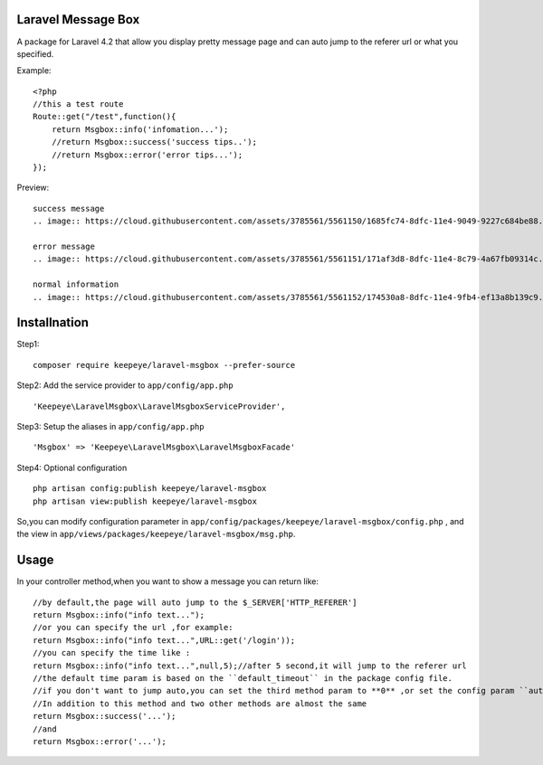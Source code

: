 =====================
Laravel Message Box
=====================
A package for Laravel 4.2 that allow you display pretty message page and can auto jump to the referer url or what you specified.

Example::

    <?php
    //this a test route
    Route::get("/test",function(){
        return Msgbox::info('infomation...');
        //return Msgbox::success('success tips..');
        //return Msgbox::error('error tips...');
    });

Preview::

    success message
    .. image:: https://cloud.githubusercontent.com/assets/3785561/5561150/1685fc74-8dfc-11e4-9049-9227c684be88.png

    error message
    .. image:: https://cloud.githubusercontent.com/assets/3785561/5561151/171af3d8-8dfc-11e4-8c79-4a67fb09314c.png

    normal information
    .. image:: https://cloud.githubusercontent.com/assets/3785561/5561152/174530a8-8dfc-11e4-9fb4-ef13a8b139c9.png

===============
Installnation
===============
Step1::

    composer require keepeye/laravel-msgbox --prefer-source

Step2: Add the service provider to ``app/config/app.php`` ::

    'Keepeye\LaravelMsgbox\LaravelMsgboxServiceProvider',

Step3: Setup the aliases in ``app/config/app.php`` ::

    'Msgbox' => 'Keepeye\LaravelMsgbox\LaravelMsgboxFacade'

Step4: Optional configuration ::

    php artisan config:publish keepeye/laravel-msgbox
    php artisan view:publish keepeye/laravel-msgbox

So,you can modify configuration parameter in ``app/config/packages/keepeye/laravel-msgbox/config.php`` ,
and the view in ``app/views/packages/keepeye/laravel-msgbox/msg.php``.





================
Usage
================
In your controller method,when you want to show a message you can return like::

    //by default,the page will auto jump to the $_SERVER['HTTP_REFERER']
    return Msgbox::info("info text...");
    //or you can specify the url ,for example:
    return Msgbox::info("info text...",URL::get('/login'));
    //you can specify the time like :
    return Msgbox::info("info text...",null,5);//after 5 second,it will jump to the referer url
    //the default time param is based on the ``default_timeout`` in the package config file.
    //if you don't want to jump auto,you can set the third method param to **0** ,or set the config param ``auto_jump`` to ``false``.
    //In addition to this method and two other methods are almost the same
    return Msgbox::success('...');
    //and
    return Msgbox::error('...');

